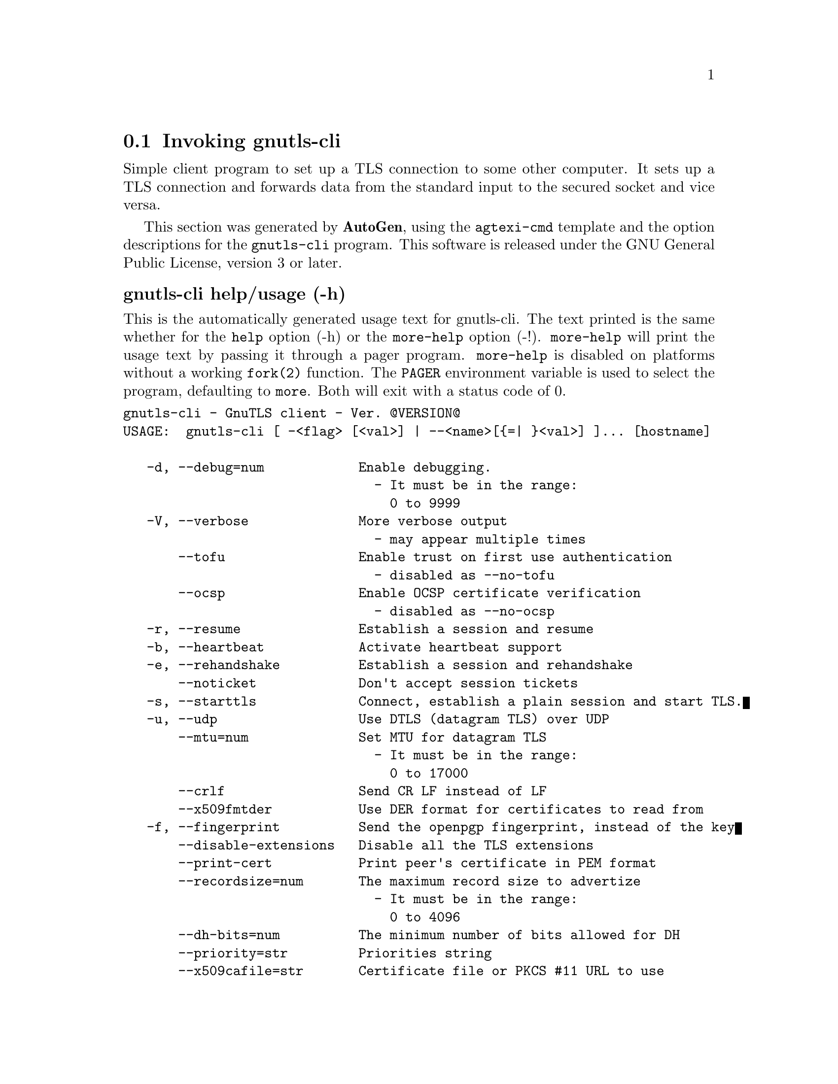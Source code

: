 @node gnutls-cli Invocation
@section Invoking gnutls-cli
@pindex gnutls-cli
@cindex GnuTLS client
@ignore
#  -*- buffer-read-only: t -*- vi: set ro:
# 
# DO NOT EDIT THIS FILE   (invoke-gnutls-cli.texi)
# 
# It has been AutoGen-ed  September  2, 2012 at 08:04:10 PM by AutoGen 5.16
# From the definitions    ../src/cli-args.def
# and the template file   agtexi-cmd.tpl
@end ignore


Simple client program to set up a TLS connection to some other computer. 
It sets up a TLS connection and forwards data from the standard input to the secured socket and vice versa.

This section was generated by @strong{AutoGen},
using the @code{agtexi-cmd} template and the option descriptions for the @code{gnutls-cli} program.
This software is released under the GNU General Public License, version 3 or later.


@anchor{gnutls-cli usage}
@subheading gnutls-cli help/usage (-h)
@cindex gnutls-cli help

This is the automatically generated usage text for gnutls-cli.
The text printed is the same whether for the @code{help} option (-h) or the @code{more-help} option (-!).  @code{more-help} will print
the usage text by passing it through a pager program.
@code{more-help} is disabled on platforms without a working
@code{fork(2)} function.  The @code{PAGER} environment variable is
used to select the program, defaulting to @file{more}.  Both will exit
with a status code of 0.

@exampleindent 0
@example
gnutls-cli - GnuTLS client - Ver. @@VERSION@@
USAGE:  gnutls-cli [ -<flag> [<val>] | --<name>[@{=| @}<val>] ]... [hostname]

   -d, --debug=num            Enable debugging.
                                - It must be in the range:
                                  0 to 9999
   -V, --verbose              More verbose output
                                - may appear multiple times
       --tofu                 Enable trust on first use authentication
                                - disabled as --no-tofu
       --ocsp                 Enable OCSP certificate verification
                                - disabled as --no-ocsp
   -r, --resume               Establish a session and resume
   -b, --heartbeat            Activate heartbeat support
   -e, --rehandshake          Establish a session and rehandshake
       --noticket             Don't accept session tickets
   -s, --starttls             Connect, establish a plain session and start TLS.
   -u, --udp                  Use DTLS (datagram TLS) over UDP
       --mtu=num              Set MTU for datagram TLS
                                - It must be in the range:
                                  0 to 17000
       --crlf                 Send CR LF instead of LF
       --x509fmtder           Use DER format for certificates to read from
   -f, --fingerprint          Send the openpgp fingerprint, instead of the key
       --disable-extensions   Disable all the TLS extensions
       --print-cert           Print peer's certificate in PEM format
       --recordsize=num       The maximum record size to advertize
                                - It must be in the range:
                                  0 to 4096
       --dh-bits=num          The minimum number of bits allowed for DH
       --priority=str         Priorities string
       --x509cafile=str       Certificate file or PKCS #11 URL to use
       --x509crlfile=file     CRL file to use
                                - file must pre-exist
       --pgpkeyfile=file      PGP Key file to use
                                - file must pre-exist
       --pgpkeyring=file      PGP Key ring file to use
                                - file must pre-exist
       --pgpcertfile=file     PGP Public Key (certificate) file to use
                                - file must pre-exist
       --x509keyfile=str      X.509 key file or PKCS #11 URL to use
       --x509certfile=str     X.509 Certificate file or PKCS #11 URL to use
       --pgpsubkey=str        PGP subkey to use (hex or auto)
       --srpusername=str      SRP username to use
       --srppasswd=str        SRP password to use
       --pskusername=str      PSK username to use
       --pskkey=str           PSK key (in hex) to use
   -p, --port=str             The port or service to connect to
       --insecure             Don't abort program if server certificate can't be validated
       --benchmark-ciphers    Benchmark individual ciphers
       --benchmark-soft-ciphers  Benchmark individual software ciphers (no hw acceleration)
       --benchmark-tls-kx     Benchmark TLS key exchange methods
       --benchmark-tls-ciphers  Benchmark TLS ciphers
   -l, --list                 Print a list of the supported algorithms and modes
   -v, --version[=arg]        Output version information and exit
   -h, --help                 Display extended usage information and exit
   -!, --more-help            Extended usage information passed thru pager

Options are specified by doubled hyphens and their name or by a single
hyphen and the flag character.
Operands and options may be intermixed.  They will be reordered.



Simple client program to set up a TLS connection to some other computer.  It
sets up a TLS connection and forwards data from the standard input to the
secured socket and vice versa.

please send bug reports to:  bug-gnutls@@gnu.org
@end example
@exampleindent 4

@anchor{gnutls-cli debug}
@subheading debug option (-d)
@cindex gnutls-cli-debug

This is the ``enable debugging.'' option.
This option takes an argument number.
Specifies the debug level.
@anchor{gnutls-cli tofu}
@subheading tofu option
@cindex gnutls-cli-tofu

This is the ``enable trust on first use authentication'' option.
This option will, in addition to certificate authentication, perform authentication based on previously seen public keys, a model similar to SSH authentication.
@anchor{gnutls-cli ocsp}
@subheading ocsp option
@cindex gnutls-cli-ocsp

This is the ``enable ocsp certificate verification'' option.
This option will enable verification of the peer's certificate using ocsp
@anchor{gnutls-cli resume}
@subheading resume option (-r)
@cindex gnutls-cli-resume

This is the ``establish a session and resume'' option.
Connect, establish a session, reconnect and resume.
@anchor{gnutls-cli rehandshake}
@subheading rehandshake option (-e)
@cindex gnutls-cli-rehandshake

This is the ``establish a session and rehandshake'' option.
Connect, establish a session and rehandshake immediately.
@anchor{gnutls-cli starttls}
@subheading starttls option (-s)
@cindex gnutls-cli-starttls

This is the ``connect, establish a plain session and start tls.'' option.
The TLS session will be initiated when EOF or a SIGALRM is received.
@anchor{gnutls-cli dh-bits}
@subheading dh-bits option
@cindex gnutls-cli-dh-bits

This is the ``the minimum number of bits allowed for dh'' option.
This option takes an argument number.
This option sets the minimum number of bits allowed for a Diffie-Hellman key exchange. You may want to lower the default value if the peer sends a weak prime and you get an connection error with unacceptable prime.
@anchor{gnutls-cli priority}
@subheading priority option
@cindex gnutls-cli-priority

This is the ``priorities string'' option.
This option takes an argument string.
TLS algorithms and protocols to enable. You can
use predefined sets of ciphersuites such as PERFORMANCE,
NORMAL, SECURE128, SECURE256.

Check  the  GnuTLS  manual  on  section  ``Priority strings'' for more
information on allowed keywords
@anchor{gnutls-cli list}
@subheading list option (-l)
@cindex gnutls-cli-list

This is the ``print a list of the supported algorithms and modes'' option.
Print a list of the supported algorithms and modes. If a priority string is given then only the enabled ciphersuites are shown.
@anchor{gnutls-cli exit status}
@subheading gnutls-cli exit status

One of the following exit values will be returned:
@table @samp
@item 0 (EXIT_SUCCESS)
Successful program execution.
@item 1 (EXIT_FAILURE)
The operation failed or the command syntax was not valid.
@end table
@anchor{gnutls-cli See Also}
@subheading gnutls-cli See Also
gnutls-cli-debug(1), gnutls-serv(1)

@anchor{gnutls-cli Examples}
@subheading gnutls-cli Examples
@subheading Connecting using PSK authentication
To connect to a server using PSK authentication, you need to enable the choice of PSK by using a cipher priority parameter such as in the example below. 
@example
$ ./gnutls-cli -p 5556 localhost --pskusername psk_identity \
    --pskkey 88f3824b3e5659f52d00e959bacab954b6540344 \
    --priority NORMAL:-KX-ALL:+ECDHE-PSK:+DHE-PSK:+PSK
Resolving 'localhost'...
Connecting to '127.0.0.1:5556'...
- PSK authentication.
- Version: TLS1.1
- Key Exchange: PSK
- Cipher: AES-128-CBC
- MAC: SHA1
- Compression: NULL
- Handshake was completed
    
- Simple Client Mode:
@end example
By keeping the --pskusername parameter and removing the --pskkey parameter, it will query only for the password during the handshake. 

@subheading Listing ciphersuites in a priority string
To list the ciphersuites in a priority string:
@example
$ ./gnutls-cli --priority SECURE192 -l
Cipher suites for SECURE192
TLS_ECDHE_ECDSA_AES_256_CBC_SHA384         0xc0, 0x24	TLS1.2
TLS_ECDHE_ECDSA_AES_256_GCM_SHA384         0xc0, 0x2e	TLS1.2
TLS_ECDHE_RSA_AES_256_GCM_SHA384           0xc0, 0x30	TLS1.2
TLS_DHE_RSA_AES_256_CBC_SHA256             0x00, 0x6b	TLS1.2
TLS_DHE_DSS_AES_256_CBC_SHA256             0x00, 0x6a	TLS1.2
TLS_RSA_AES_256_CBC_SHA256                 0x00, 0x3d	TLS1.2

Certificate types: CTYPE-X.509
Protocols: VERS-TLS1.2, VERS-TLS1.1, VERS-TLS1.0, VERS-SSL3.0, VERS-DTLS1.0
Compression: COMP-NULL
Elliptic curves: CURVE-SECP384R1, CURVE-SECP521R1
PK-signatures: SIGN-RSA-SHA384, SIGN-ECDSA-SHA384, SIGN-RSA-SHA512, SIGN-ECDSA-SHA512
@end example

